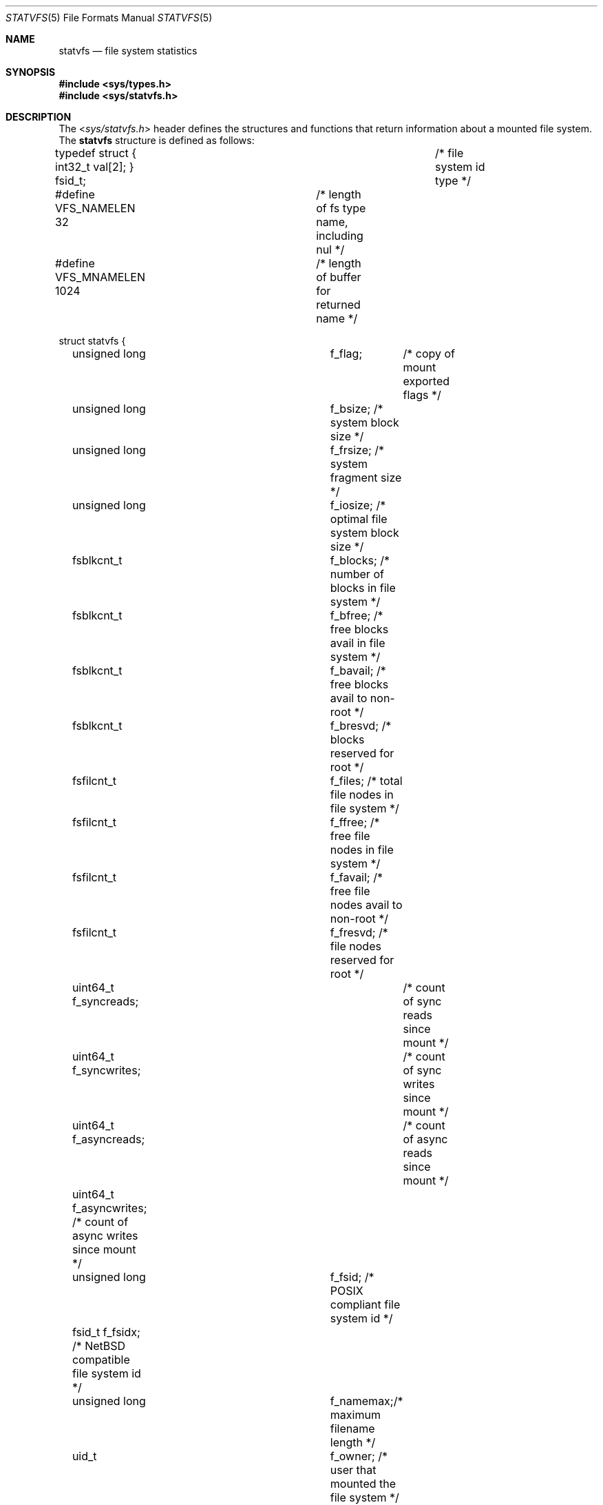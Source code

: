.\"	$NetBSD: statvfs.5,v 1.12 2010/03/22 18:58:32 joerg Exp $
.\"
.\" Copyright (c) 1989, 1991, 1993
.\"	The Regents of the University of California.  All rights reserved.
.\"
.\" Redistribution and use in source and binary forms, with or without
.\" modification, are permitted provided that the following conditions
.\" are met:
.\" 1. Redistributions of source code must retain the above copyright
.\"    notice, this list of conditions and the following disclaimer.
.\" 2. Redistributions in binary form must reproduce the above copyright
.\"    notice, this list of conditions and the following disclaimer in the
.\"    documentation and/or other materials provided with the distribution.
.\" 3. Neither the name of the University nor the names of its contributors
.\"    may be used to endorse or promote products derived from this software
.\"    without specific prior written permission.
.\"
.\" THIS SOFTWARE IS PROVIDED BY THE REGENTS AND CONTRIBUTORS ``AS IS'' AND
.\" ANY EXPRESS OR IMPLIED WARRANTIES, INCLUDING, BUT NOT LIMITED TO, THE
.\" IMPLIED WARRANTIES OF MERCHANTABILITY AND FITNESS FOR A PARTICULAR PURPOSE
.\" ARE DISCLAIMED.  IN NO EVENT SHALL THE REGENTS OR CONTRIBUTORS BE LIABLE
.\" FOR ANY DIRECT, INDIRECT, INCIDENTAL, SPECIAL, EXEMPLARY, OR CONSEQUENTIAL
.\" DAMAGES (INCLUDING, BUT NOT LIMITED TO, PROCUREMENT OF SUBSTITUTE GOODS
.\" OR SERVICES; LOSS OF USE, DATA, OR PROFITS; OR BUSINESS INTERRUPTION)
.\" HOWEVER CAUSED AND ON ANY THEORY OF LIABILITY, WHETHER IN CONTRACT, STRICT
.\" LIABILITY, OR TORT (INCLUDING NEGLIGENCE OR OTHERWISE) ARISING IN ANY WAY
.\" OUT OF THE USE OF THIS SOFTWARE, EVEN IF ADVISED OF THE POSSIBILITY OF
.\" SUCH DAMAGE.
.\"
.\"	@(#)statfs.2	8.5 (Berkeley) 5/24/95
.\"
.Dd April 10, 2009
.Dt STATVFS 5
.Os
.Sh NAME
.Nm statvfs
.Nd file system statistics
.Sh SYNOPSIS
.In sys/types.h
.In sys/statvfs.h
.Sh DESCRIPTION
The
.In sys/statvfs.h
header defines the structures and functions that
return information about a mounted file system.
The
.Nm statvfs
structure is defined as follows:
.Bd -literal
typedef struct { int32_t val[2]; } fsid_t;	/* file system id type */

#define VFS_NAMELEN  32 	/* length of fs type name, including nul */
#define VFS_MNAMELEN 1024	/* length of buffer for returned name */

struct statvfs {
	unsigned long	f_flag;	  /* copy of mount exported flags */
	unsigned long	f_bsize;  /* system block size */
	unsigned long	f_frsize; /* system fragment size */
	unsigned long	f_iosize; /* optimal file system block size */

	fsblkcnt_t	f_blocks; /* number of blocks in file system */
	fsblkcnt_t	f_bfree;  /* free blocks avail in file system */
	fsblkcnt_t	f_bavail; /* free blocks avail to non-root */
	fsblkcnt_t	f_bresvd; /* blocks reserved for root */

	fsfilcnt_t	f_files;  /* total file nodes in file system */
	fsfilcnt_t	f_ffree;  /* free file nodes in file system */
	fsfilcnt_t	f_favail; /* free file nodes avail to non-root */
	fsfilcnt_t	f_fresvd; /* file nodes reserved for root */

	uint64_t  f_syncreads;	  /* count of sync reads since mount */
	uint64_t  f_syncwrites;	  /* count of sync writes since mount */

	uint64_t  f_asyncreads;	  /* count of async reads since mount */
	uint64_t  f_asyncwrites;  /* count of async writes since mount */

	unsigned long	f_fsid;   /* POSIX compliant file system id */
	fsid_t          f_fsidx;  /* NetBSD compatible file system id */

	unsigned long	f_namemax;/* maximum filename length */
	uid_t		f_owner; /* user that mounted the file system */

	uint32_t	f_spare[4]; /* spare space */

	char	f_fstypename[VFS_NAMELEN]; /* fs type name */
	char	f_mntonname[VFS_MNAMELEN]; /* directory on which mounted */
	char	f_mntfromname[VFS_MNAMELEN]; /* mounted file system */
};
.Ed
.Pp
The
.Fa f_flag
argument can have the following bits set:
.Bl -tag -width ST_SYNCHRONOUS
.It Dv ST_RDONLY
The filesystem is mounted read-only;
Even the super-user may not write on it.
.It Dv ST_NOEXEC
Files may not be executed from the filesystem.
.It Dv ST_NOSUID
Setuid and setgid bits on files are not honored when they are executed.
.It Dv ST_NODEV
Special files in the filesystem may not be opened.
.It Dv ST_UNION
Union with underlying filesystem instead of obscuring it.
.It Dv ST_SYNCHRONOUS
All I/O to the filesystem is done synchronously.
.It Dv ST_ASYNC
No filesystem I/O is done synchronously.
.It Dv ST_NOCOREDUMP
Don't write core dumps to this file system.
.It Dv ST_NOATIME
Never update access times.
.It Dv ST_SYMPERM
Recognize symbolic link permission.
.It Dv ST_NODEVMTIME
Never update modification times for device files.
.It Dv ST_LOG
Use logging (journalling).
.It Dv ST_LOCAL
The filesystem resides locally.
.It Dv ST_QUOTA
The filesystem has quotas enabled on it.
.It Dv ST_ROOTFS
Identifies the root filesystem.
.It Dv ST_EXRDONLY
The filesystem is exported read-only.
.It Dv ST_EXPORTED
The filesystem is exported for both reading and writing.
.It Dv ST_DEFEXPORTED
The filesystem is exported for both reading and writing to any Internet host.
.It Dv ST_EXPORTANON
The filesystem maps all remote accesses to the anonymous user.
.It Dv ST_EXKERB
The filesystem is exported with Kerberos uid mapping.
.It Dv ST_EXNORESPORT
Don't enforce reserved ports (NFS).
.It Dv ST_EXPUBLIC
Public export (WebNFS).
.El
.Pp
Fields that are undefined for a particular file system are set to \-1.
.Sh NOTES
.Bl -tag -width f_bavail
.It f_flag
The
.Fa f_flag
field is the same as the
.Fa f_flags
field in the
.Bx 4.3
.Xr statfs 2
system call.
.It f_fsid
Is defined to be
.Ft unsigned long
by the X/Open standard.
Unfortunately this is not enough space to store our
.Ft fsid_t ,
so we define an additional
.Fa f_fsidx
field.
.It f_bavail
Could historically be negative (in the
.Xr statfs 2
system call) when the used space has exceeded
the non-superuser free space.
In order to comply with the X/Open standard, we have to define
.Ft fsblkcnt_t
as an unsigned type, so in all cases where
.Fa f_bavail
would have been negative, we set it to 0.
In addition we provide
.Fa f_bresvd
which contains the amount of reserved blocks for the superuser, so
the old value of
.Fa f_bavail
can be easily computed as:
.Bd -literal
	old_bavail = f_bfree - f_bresvd;
.Ed
.El
.Sh SEE ALSO
.Xr statvfs 2
.Sh HISTORY
The
.In sys/statvfs.h
header first appeared in
.Nx 3.0 .
